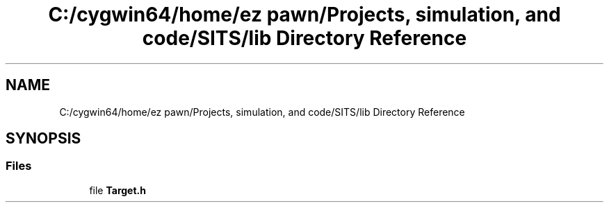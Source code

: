 .TH "C:/cygwin64/home/ez pawn/Projects, simulation, and code/SITS/lib Directory Reference" 3 "Mon May 1 2017" "Version .001" "Sythetic Aperture Radar Image Testing Suite" \" -*- nroff -*-
.ad l
.nh
.SH NAME
C:/cygwin64/home/ez pawn/Projects, simulation, and code/SITS/lib Directory Reference
.SH SYNOPSIS
.br
.PP
.SS "Files"

.in +1c
.ti -1c
.RI "file \fBTarget\&.h\fP"
.br
.in -1c
